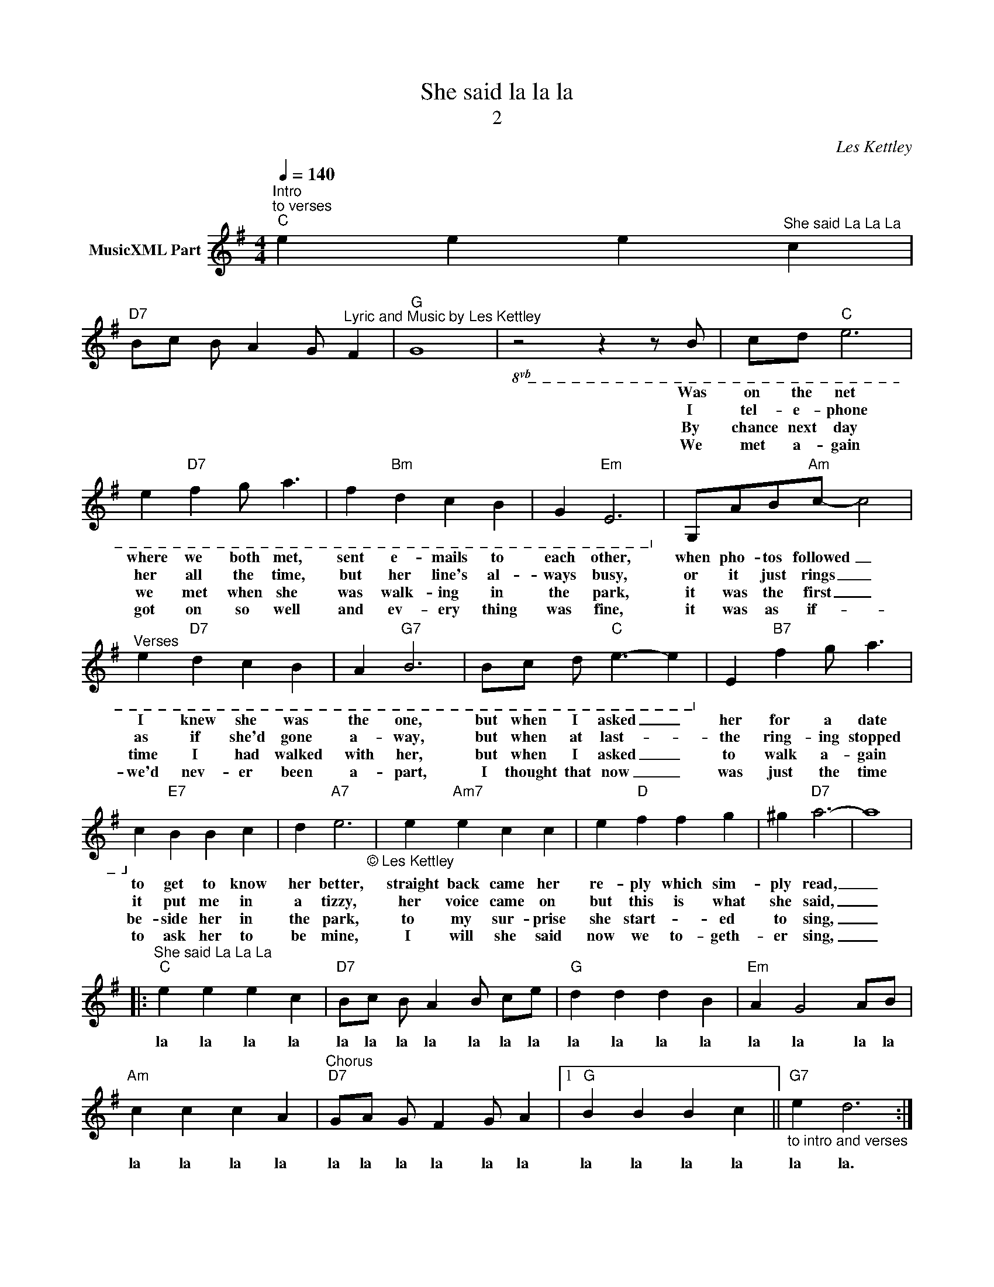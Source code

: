 X:1
T:She said la la la
T:2
C:Les Kettley
Z:All Rights Reserved
L:1/4
Q:1/4=140
M:4/4
K:G
V:1 treble nm="MusicXML Part"
%%MIDI program 0
%%MIDI control 7 102
%%MIDI control 10 64
V:1
"^Intro \nto verses""C" e e e"^She said La La La" c | %1
w: |
w: |
w: |
w: |
w: |
w: |
w: |
"D7" B/c/ B/ A G/"^Lyric and Music by Les Kettley" F |"G" G4 |!8vb(! z2 z z/ B,/ | C/D/"C" E3 | %5
w: ||Was|on the net|
w: ||||
w: ||I|tel- e- phone|
w: ||||
w: ||By|chance next day|
w: ||||
w: ||We|met a- gain|
 E"D7" F G/ A3/2 | F"Bm" D C B, | G,"Em" E,3!8vb)! |!8vb(! G,/A,/B,/"Am"C/- C2 | %9
w: where we both met,|sent e- mails to|each other,|when pho- tos followed _|
w: ||||
w: her all the time,|but her line's al-|ways busy,|or it just rings _|
w: ||||
w: we met when she|was walk- ing in|the park,|it was the first _|
w: ||||
w: got on so well|and ev- ery thing|was fine,|it was as if- _|
"^Verses" E"D7" D C B, | A,"G7" B,3 | B,/C/ D/"C" E3/2- E!8vb)! |!8vb(! E"B7" F G/ A3/2 | %13
w: I knew she was|the one,|but when I asked _|her for a date|
w: ||||
w: as if she'd gone|a- way,|but when at last- _|the ring- ing stopped|
w: ||||
w: time I had walked|with her,|but when I asked _|to walk a- gain|
w: ||||
w: we'd nev- er been|a- part,|I thought that now _|was just the time|
!8vb)! C"E7" B B c | d"A7" e3"_© Les Kettley\n" | e"Am7" e c c | e"D" f f g | ^g"D7" a3- | a4 |: %19
w: to get to know|her better,|straight back came her|re- ply which sim-|ply read,|_|
w: ||||||
w: it put me in|a tizzy,|her voice came on|but this is what|she said,|_|
w: ||||||
w: be- side her in|the park,|to my sur- prise|she start- * ed|to sing,|_|
w: ||||||
w: to ask her to|be mine,|I will she said|now we to- geth-|er sing,|_|
"^She said La La La""C" e e e c |"D7" B/c/ B/ A B/ c/e/ |"G" d d d B |"Em" A G2 A/B/ | %23
w: la la la la|la la la la la la la|la la la la|la la la la|
w: ||||
w: ||||
w: ||||
w: ||||
w: ||||
w: ||||
"Am" c c c A |"^Chorus""D7" G/A/ G/ F G/ A |1"G" B B B c ||"""_to intro and verses""G7" e d3 :|2 %27
w: la la la la|la la la la la la|la la la la|la la.|
w: ||||
w: ||||
w: ||||
w: ||||
w: ||||
w: ||||
"C" G G"D7" G F ||"G" A G3- | G4"_© Les Kettley\n" |"C""^after last chorus" e e e c | %31
w: la la la la|la la|_|la la la la|
w: ||||
w: ||||
w: ||||
w: ||||
w: ||||
w: ||||
"D7" B/c/ B/ A G/ F |"G""^FINE\n" G4 |] %33
w: la la la la la la|la.|
w: ||
w: ||
w: ||
w: ||
w: ||
w: ||

